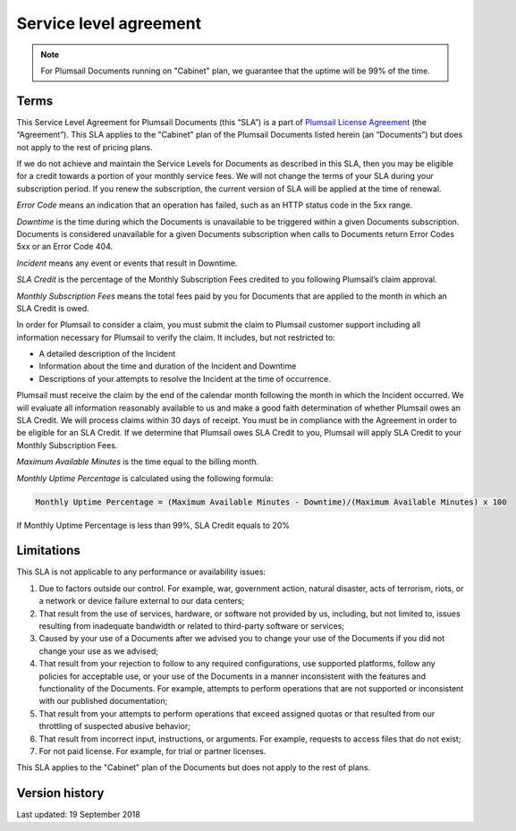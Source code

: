 Service level agreement
=======================

.. note:: For Plumsail Documents running on "Cabinet" plan, we guarantee that the uptime will be 99% of the time.

Terms
~~~~~

This Service Level Agreement for Plumsail Documents (this “SLA”) is a part of `Plumsail License Agreement <https://plumsail.com/license-agreement/>`_ (the “Agreement”). This SLA applies to the "Cabinet" plan of the Plumsail Documents listed herein (an “Documents”) but does not apply to the rest of pricing plans.

If we do not achieve and maintain the Service Levels for Documents as described in this SLA, then you may be eligible for a credit towards a portion of your monthly service fees. We will not change the terms of your SLA during your subscription period. If you renew the subscription, the current version of SLA will be applied at the time of renewal.

*Error Code* means an indication that an operation has failed, such as an HTTP status code in the 5xx range.

*Downtime* is the time during which the Documents is unavailable to be triggered within a given Documents subscription. Documents is considered unavailable for a given Documents subscription when calls to Documents return Error Codes 5xx or an Error Code 404.

*Incident* means any event or events that result in Downtime.

*SLA Credit* is the percentage of the Monthly Subscription Fees credited to you following Plumsail’s claim approval.

*Monthly Subscription Fees* means the total fees paid by you for Documents that are applied to the month in which an SLA Credit is owed.

In order for Plumsail to consider a claim, you must submit the claim to Plumsail customer support including all information necessary for Plumsail to verify the claim. It includes, but not restricted to: 

- A detailed description of the Incident
- Information about the time and duration of the Incident and Downtime
- Descriptions of your attempts to resolve the Incident at the time of occurrence.

Plumsail must receive the claim by the end of the calendar month following the month in which the Incident occurred. We will evaluate all information reasonably available to us and make a good faith determination of whether Plumsail owes an SLA Credit. We will process claims within 30 days of receipt. You must be in compliance with the Agreement in order to be eligible for an SLA Credit. If we determine that Plumsail owes SLA Credit to you, Plumsail will apply SLA Credit to your Monthly Subscription Fees. 

*Maximum Available Minutes* is the time equal to the billing month.

*Monthly Uptime Percentage* is calculated using the following formula:

.. code::
  
  Monthly Uptime Percentage = (Maximum Available Minutes - Downtime)/(Maximum Available Minutes) x 100

If Monthly Uptime Percentage is less than 99%, SLA Credit equals to 20%


Limitations
~~~~~~~~~~~

This SLA is not applicable to any performance or availability issues:

1. Due to factors outside our control. For example, war, government action, natural disaster, acts of terrorism, riots, or a network or device failure external to our data centers;

2. That result from the use of services, hardware, or software not provided by us, including, but not limited to, issues resulting from inadequate bandwidth or related to third-party software or services;

3. Caused by your use of a Documents after we advised you to change your use of the Documents if you did not change your use as we advised;

4. That result from your rejection to follow to any required configurations, use supported platforms, follow any policies for acceptable use, or your use of the Documents in a manner inconsistent with the features and functionality of the Documents. For example, attempts to perform operations that are not supported or inconsistent with our published documentation;

5. That result from your attempts to perform operations that exceed assigned quotas or that resulted from our throttling of suspected abusive behavior;

6. That result from incorrect input, instructions, or arguments. For example, requests to access files that do not exist;

7. For not paid license. For example, for trial or partner licenses.

This SLA applies to the "Cabinet" plan of the Documents but does not apply to the rest of plans.

Version history
~~~~~~~~~~~~~~~

Last updated: 19 September 2018
